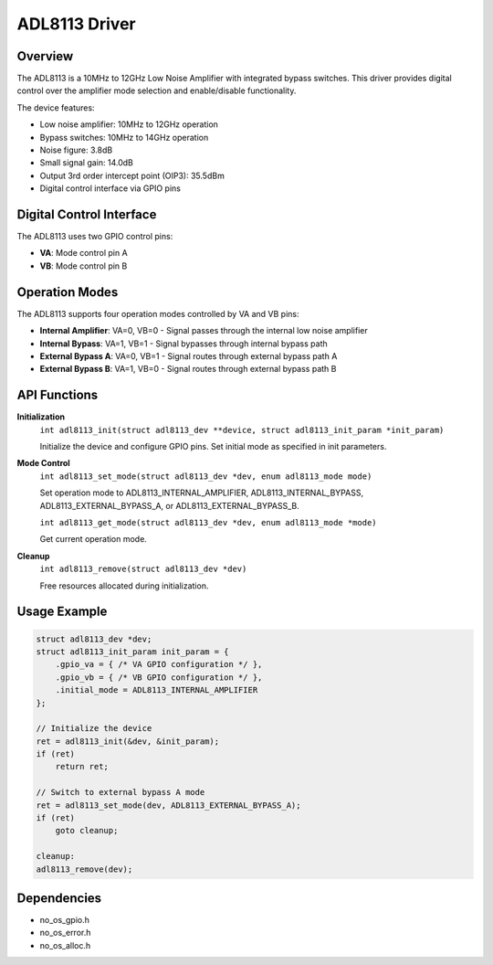 ADL8113 Driver
==============

Overview
--------

The ADL8113 is a 10MHz to 12GHz Low Noise Amplifier with integrated bypass
switches. This driver provides digital control over the amplifier mode
selection and enable/disable functionality.

The device features:

* Low noise amplifier: 10MHz to 12GHz operation
* Bypass switches: 10MHz to 14GHz operation
* Noise figure: 3.8dB
* Small signal gain: 14.0dB
* Output 3rd order intercept point (OIP3): 35.5dBm
* Digital control interface via GPIO pins

Digital Control Interface
-------------------------

The ADL8113 uses two GPIO control pins:

* **VA**: Mode control pin A
* **VB**: Mode control pin B

Operation Modes
---------------

The ADL8113 supports four operation modes controlled by VA and VB pins:

* **Internal Amplifier**: VA=0, VB=0 - Signal passes through the internal low noise amplifier
* **Internal Bypass**: VA=1, VB=1 - Signal bypasses through internal bypass path
* **External Bypass A**: VA=0, VB=1 - Signal routes through external bypass path A
* **External Bypass B**: VA=1, VB=0 - Signal routes through external bypass path B

API Functions
-------------

**Initialization**
  ``int adl8113_init(struct adl8113_dev **device, struct adl8113_init_param *init_param)``
  
  Initialize the device and configure GPIO pins. Set initial mode as
  specified in init parameters.

**Mode Control**
  ``int adl8113_set_mode(struct adl8113_dev *dev, enum adl8113_mode mode)``
  
  Set operation mode to ADL8113_INTERNAL_AMPLIFIER, ADL8113_INTERNAL_BYPASS, 
  ADL8113_EXTERNAL_BYPASS_A, or ADL8113_EXTERNAL_BYPASS_B.

  ``int adl8113_get_mode(struct adl8113_dev *dev, enum adl8113_mode *mode)``
  
  Get current operation mode.

**Cleanup**
  ``int adl8113_remove(struct adl8113_dev *dev)``
  
  Free resources allocated during initialization.

Usage Example
-------------

.. code-block:: c

   struct adl8113_dev *dev;
   struct adl8113_init_param init_param = {
       .gpio_va = { /* VA GPIO configuration */ },
       .gpio_vb = { /* VB GPIO configuration */ },
       .initial_mode = ADL8113_INTERNAL_AMPLIFIER
   };
   
   // Initialize the device
   ret = adl8113_init(&dev, &init_param);
   if (ret)
       return ret;
   
   // Switch to external bypass A mode
   ret = adl8113_set_mode(dev, ADL8113_EXTERNAL_BYPASS_A);
   if (ret)
       goto cleanup;
   
   cleanup:
   adl8113_remove(dev);

Dependencies
------------

* no_os_gpio.h
* no_os_error.h
* no_os_alloc.h
